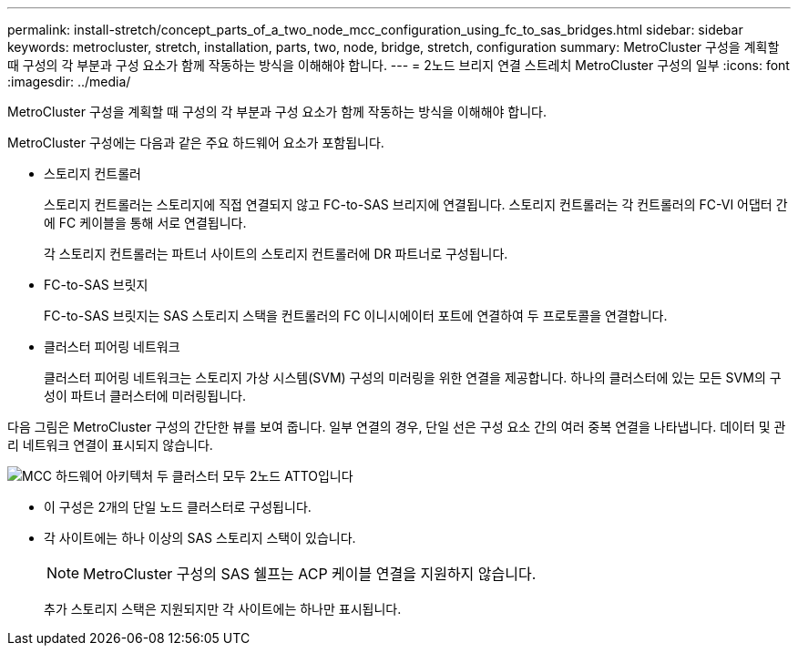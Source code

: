 ---
permalink: install-stretch/concept_parts_of_a_two_node_mcc_configuration_using_fc_to_sas_bridges.html 
sidebar: sidebar 
keywords: metrocluster, stretch, installation, parts, two, node, bridge, stretch, configuration 
summary: MetroCluster 구성을 계획할 때 구성의 각 부분과 구성 요소가 함께 작동하는 방식을 이해해야 합니다. 
---
= 2노드 브리지 연결 스트레치 MetroCluster 구성의 일부
:icons: font
:imagesdir: ../media/


[role="lead"]
MetroCluster 구성을 계획할 때 구성의 각 부분과 구성 요소가 함께 작동하는 방식을 이해해야 합니다.

MetroCluster 구성에는 다음과 같은 주요 하드웨어 요소가 포함됩니다.

* 스토리지 컨트롤러
+
스토리지 컨트롤러는 스토리지에 직접 연결되지 않고 FC-to-SAS 브리지에 연결됩니다. 스토리지 컨트롤러는 각 컨트롤러의 FC-VI 어댑터 간에 FC 케이블을 통해 서로 연결됩니다.

+
각 스토리지 컨트롤러는 파트너 사이트의 스토리지 컨트롤러에 DR 파트너로 구성됩니다.

* FC-to-SAS 브릿지
+
FC-to-SAS 브릿지는 SAS 스토리지 스택을 컨트롤러의 FC 이니시에이터 포트에 연결하여 두 프로토콜을 연결합니다.

* 클러스터 피어링 네트워크
+
클러스터 피어링 네트워크는 스토리지 가상 시스템(SVM) 구성의 미러링을 위한 연결을 제공합니다. 하나의 클러스터에 있는 모든 SVM의 구성이 파트너 클러스터에 미러링됩니다.



다음 그림은 MetroCluster 구성의 간단한 뷰를 보여 줍니다. 일부 연결의 경우, 단일 선은 구성 요소 간의 여러 중복 연결을 나타냅니다. 데이터 및 관리 네트워크 연결이 표시되지 않습니다.

image::../media/mcc_hardware_architecture_both_clusters_2_node_atto.gif[MCC 하드웨어 아키텍처 두 클러스터 모두 2노드 ATTO입니다]

* 이 구성은 2개의 단일 노드 클러스터로 구성됩니다.
* 각 사이트에는 하나 이상의 SAS 스토리지 스택이 있습니다.
+

NOTE: MetroCluster 구성의 SAS 쉘프는 ACP 케이블 연결을 지원하지 않습니다.

+
추가 스토리지 스택은 지원되지만 각 사이트에는 하나만 표시됩니다.


